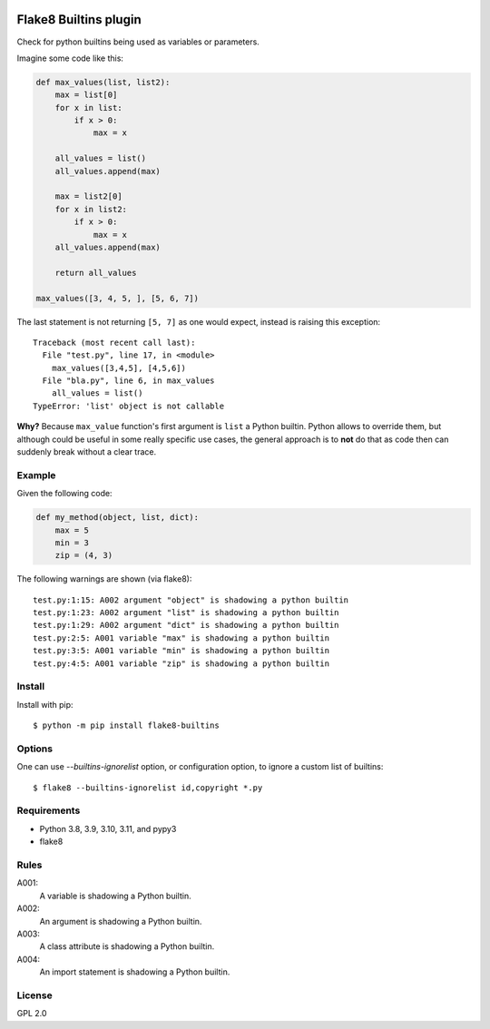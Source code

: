 .. -*- coding: utf-8 -*-

.. image:: https://github.com/gforcada/flake8-builtins/actions/workflows/testing.yml/badge.svg?branch=master
   :target: https://github.com/gforcada/flake8-builtins/actions/workflows/testing.yml

.. image:: https://coveralls.io/repos/gforcada/flake8-builtins/badge.svg?branch=master
   :target: https://coveralls.io/github/gforcada/flake8-builtins?branch=master

Flake8 Builtins plugin
======================
Check for python builtins being used as variables or parameters.

Imagine some code like this:

.. code:: Python

    def max_values(list, list2):
        max = list[0]
        for x in list:
            if x > 0:
                max = x

        all_values = list()
        all_values.append(max)

        max = list2[0]
        for x in list2:
            if x > 0:
                max = x
        all_values.append(max)

        return all_values

    max_values([3, 4, 5, ], [5, 6, 7])

The last statement is not returning ``[5, 7]`` as one would expect,
instead is raising this exception::

    Traceback (most recent call last):
      File "test.py", line 17, in <module>
        max_values([3,4,5], [4,5,6])
      File "bla.py", line 6, in max_values
        all_values = list()
    TypeError: 'list' object is not callable

**Why?** Because ``max_value`` function's first argument is ``list`` a Python builtin.
Python allows to override them, but although could be useful in some really specific use cases,
the general approach is to **not** do that as code then can suddenly break without a clear trace.

Example
-------
Given the following code:

.. code:: Python

    def my_method(object, list, dict):
        max = 5
        min = 3
        zip = (4, 3)

The following warnings are shown (via flake8)::

   test.py:1:15: A002 argument "object" is shadowing a python builtin
   test.py:1:23: A002 argument "list" is shadowing a python builtin
   test.py:1:29: A002 argument "dict" is shadowing a python builtin
   test.py:2:5: A001 variable "max" is shadowing a python builtin
   test.py:3:5: A001 variable "min" is shadowing a python builtin
   test.py:4:5: A001 variable "zip" is shadowing a python builtin

Install
-------
Install with pip::

    $ python -m pip install flake8-builtins

Options
-------

One can use `--builtins-ignorelist` option, or configuration option,
to ignore a custom list of builtins::

    $ flake8 --builtins-ignorelist id,copyright *.py

Requirements
------------
- Python 3.8, 3.9, 3.10, 3.11, and pypy3
- flake8

Rules
-----

A001:
  A variable is shadowing a Python builtin.

A002:
  An argument is shadowing a Python builtin.

A003:
  A class attribute is shadowing a Python builtin.

A004:
  An import statement is shadowing a Python builtin.

License
-------
GPL 2.0
